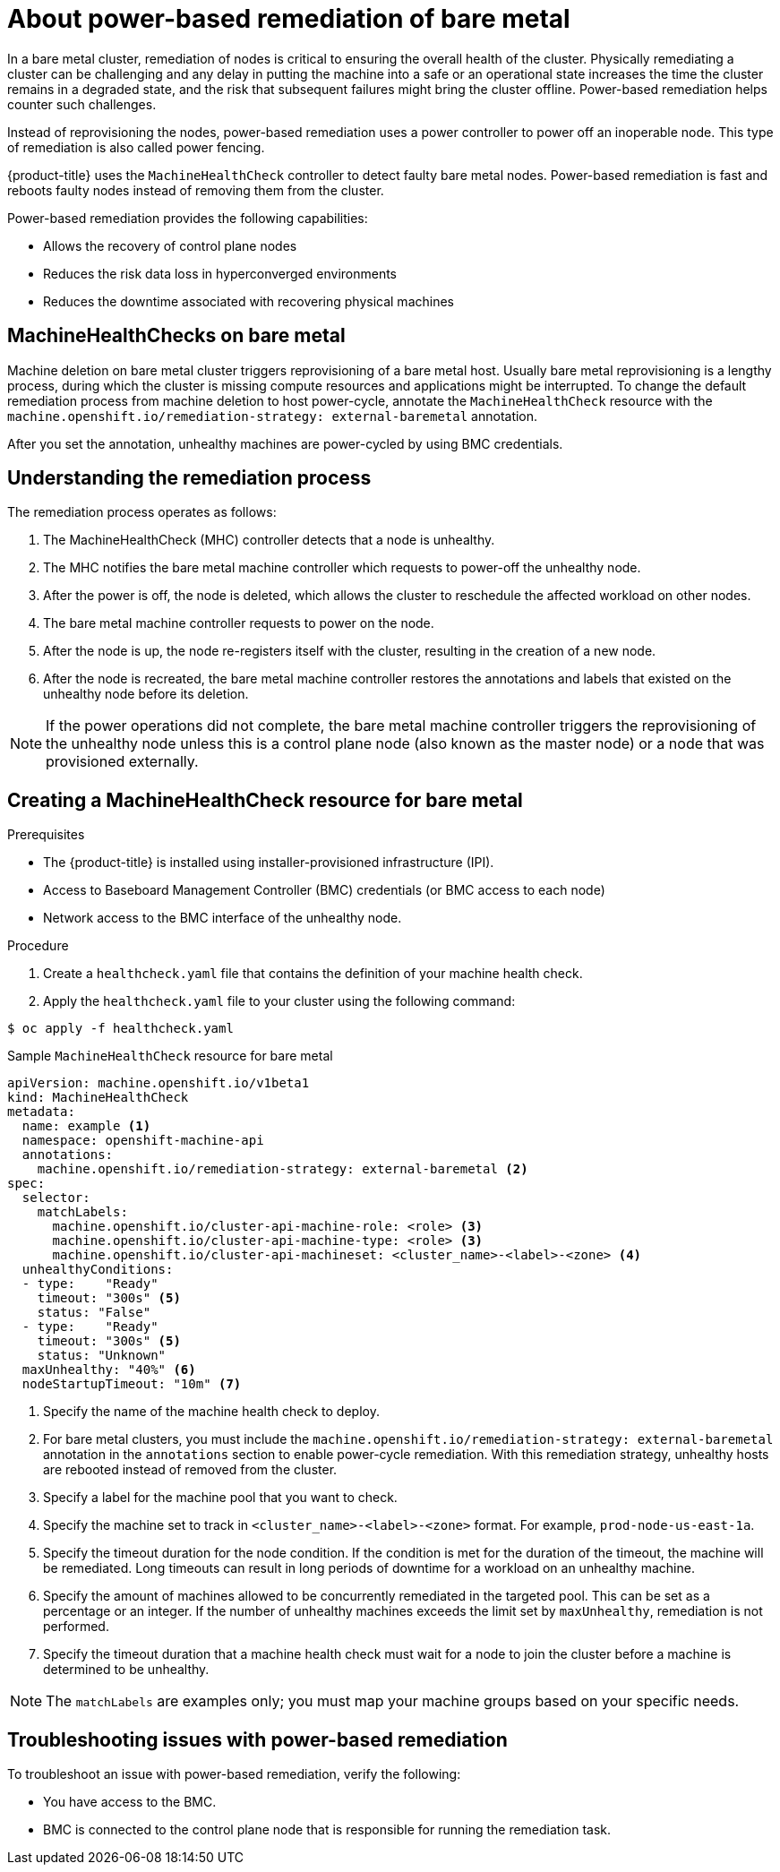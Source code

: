// Module included in the following assemblies:

// * machine_management/mgmt-power-remediation-baremetal

:_content-type: PROCEDURE
[id="mgmt-power-remediation-baremetal-about_{context}"]
= About power-based remediation of bare metal
In a bare metal cluster, remediation of nodes is critical to ensuring the overall health of the cluster. Physically remediating a cluster can be challenging and any delay in putting the machine into a safe or an operational state increases the time the cluster remains in a degraded state, and the risk that subsequent failures might bring the cluster offline. Power-based remediation helps counter such challenges.

Instead of reprovisioning the nodes, power-based remediation uses a power controller to power off an inoperable node. This type of remediation is also called power fencing.

{product-title} uses the `MachineHealthCheck` controller to detect faulty bare metal nodes. Power-based remediation is fast and reboots faulty nodes instead of removing them from the cluster.

Power-based remediation provides the following capabilities:

* Allows the recovery of control plane nodes
* Reduces the risk data loss in hyperconverged environments
* Reduces the downtime associated with recovering physical machines

[id="machine-health-checks-bare-metal_{context}"]
== MachineHealthChecks on bare metal

Machine deletion on bare metal cluster triggers reprovisioning of a bare metal host.
Usually bare metal reprovisioning is a lengthy process, during which the cluster
is missing compute resources and applications might be interrupted.
To change the default remediation process from machine deletion to host power-cycle,
annotate the `MachineHealthCheck` resource with the
`machine.openshift.io/remediation-strategy: external-baremetal` annotation.

After you set the annotation, unhealthy machines are power-cycled by using
BMC credentials.

[id="mgmt-understanding-remediation-process_{context}"]
== Understanding the remediation process

The remediation process operates as follows:

. The MachineHealthCheck (MHC) controller detects that a node is unhealthy.
. The MHC notifies the bare metal machine controller which requests to power-off the unhealthy node.
. After the power is off, the node is deleted, which allows the cluster to reschedule the affected workload on other nodes.
. The bare metal machine controller requests to power on the node.
. After the node is up, the node re-registers itself with the cluster, resulting in the creation of a new node.
. After the node is recreated, the bare metal machine controller restores the annotations and labels that existed on the unhealthy node before its deletion.

[NOTE]
====
If the power operations did not complete, the bare metal machine controller triggers the reprovisioning of the unhealthy node unless this is a control plane node (also known as the master node) or a node that was provisioned externally.
====

[id="mgmt-creating-mhc-baremetal_{context}"]
== Creating a MachineHealthCheck resource for bare metal

.Prerequisites

* The {product-title} is installed using installer-provisioned infrastructure (IPI).
* Access to Baseboard Management Controller (BMC) credentials (or BMC access to each node)
* Network access to the BMC interface of the unhealthy node.

.Procedure
. Create a `healthcheck.yaml` file that contains the definition of your machine health check.
. Apply the `healthcheck.yaml` file to your cluster using the following command:

[source,terminal]
----
$ oc apply -f healthcheck.yaml
----

.Sample `MachineHealthCheck` resource for bare metal
[source,yaml]
----
apiVersion: machine.openshift.io/v1beta1
kind: MachineHealthCheck
metadata:
  name: example <1>
  namespace: openshift-machine-api
  annotations:
    machine.openshift.io/remediation-strategy: external-baremetal <2>
spec:
  selector:
    matchLabels:
      machine.openshift.io/cluster-api-machine-role: <role> <3>
      machine.openshift.io/cluster-api-machine-type: <role> <3>
      machine.openshift.io/cluster-api-machineset: <cluster_name>-<label>-<zone> <4>
  unhealthyConditions:
  - type:    "Ready"
    timeout: "300s" <5>
    status: "False"
  - type:    "Ready"
    timeout: "300s" <5>
    status: "Unknown"
  maxUnhealthy: "40%" <6>
  nodeStartupTimeout: "10m" <7>
----

<1> Specify the name of the machine health check to deploy.
<2> For bare metal clusters, you must include the `machine.openshift.io/remediation-strategy: external-baremetal` annotation in the `annotations` section to enable power-cycle remediation. With this remediation strategy, unhealthy hosts are rebooted instead of removed from the cluster.
<3> Specify a label for the machine pool that you want to check.
<4> Specify the machine set to track in `<cluster_name>-<label>-<zone>` format. For example, `prod-node-us-east-1a`.
<5> Specify the timeout duration for the node condition. If the condition is met for the duration of the timeout, the machine will be remediated. Long timeouts can result in long periods of downtime for a workload on an unhealthy machine.
<6> Specify the amount of machines allowed to be concurrently remediated in the targeted pool. This can be set as a percentage or an integer. If the number of unhealthy machines exceeds the limit set by `maxUnhealthy`, remediation is not performed.
<7> Specify the timeout duration that a machine health check must wait for a node to join the cluster before a machine is determined to be unhealthy.

[NOTE]
====
The `matchLabels` are examples only; you must map your machine groups based on your specific needs.
====

[mgmt-troubleshooting-issue-power-remediation_{context}]
== Troubleshooting issues with power-based remediation

To troubleshoot an issue with power-based remediation, verify the following:

* You have access to the BMC.
* BMC is connected to the control plane node that is responsible for running the remediation task.
